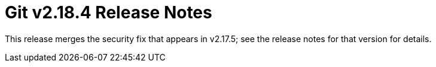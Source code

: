Git v2.18.4 Release Notes
=========================

This release merges the security fix that appears in v2.17.5; see
the release notes for that version for details.
